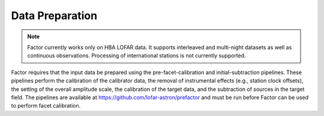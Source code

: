 .. _data_preparation:

Data Preparation
================

.. note::

    Factor currently works only on HBA LOFAR data. It supports interleaved and multi-night datasets
    as well as continuous observations. Processing of international stations is not currently supported.

Factor requires that the input data be prepared using the pre-facet-calibration and initial-subtraction pipelines. These pipelines perform the calibration of the calibrator data, the removal of instrumental effects (e.g., station clock offsets), the setting of the overall amplitude scale, the calibration of the target data, and the subtraction of sources in the target field. The pipelines are available at https://github.com/lofar-astron/prefactor and must be run before Factor can be used to perform facet calibration.
